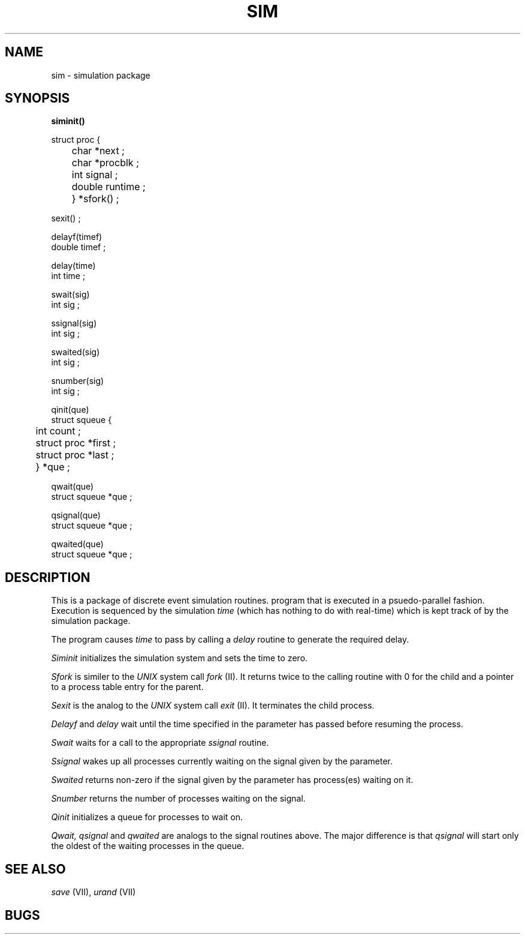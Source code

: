 .ds - -
.TH SIM VII 3/27/80
.SH NAME
sim \*- simulation package
.SH SYNOPSIS
.ft B
siminit()
.PP
struct proc {
.br
	char *next ;
.br
	char *procblk ;
.br
	int signal ;
.br
	double runtime ;
.br
	} *sfork() ;
.PP
sexit() ;
.PP
delayf(timef)
.br
double timef ;
.PP
delay(time)
.br
int time ;
.PP
swait(sig)
.br
int sig ;
.PP
ssignal(sig)
.br
int sig ;
.PP
swaited(sig)
.br
int sig ;
.PP
snumber(sig)
.br
int sig ;
.PP
qinit(que)
.br
struct squeue {
.br
	int count ;
.br
	struct proc *first ;
.br
	struct proc *last ;
.br
	} *que ;
.PP
qwait(que)
.br
struct squeue *que ;
.PP
qsignal(que)
.br
struct squeue *que ;
.PP
qwaited(que)
.br
struct squeue *que ;
.br
.ft R
.SH DESCRIPTION
This is a package of discrete event simulation routines.
program that is
executed in a psuedo-parallel fashion.
Execution is sequenced by the simulation
.I time
(which has nothing to do with real-time)
which is kept track of by the simulation package.
.PP
The program causes
.I time
to pass by calling a
.I delay
routine to generate the required delay.
.PP
.I Siminit
initializes the simulation system and sets the time to zero.
.PP
.I Sfork
is similer to the
.I UNIX
system call
.I fork
(II).
It returns twice to the calling routine with 0 for the child and a pointer
to a process table entry for the parent.
.PP
.I Sexit
is the analog to the
.I UNIX
system call
.I exit
(II).
It terminates the child process.
.PP
.I Delayf
and
.I delay
wait until the time specified in the parameter has passed before resuming
the process.
.PP
.I Swait
waits for a call to the appropriate
.I ssignal
routine.
.PP
.I Ssignal
wakes up all processes currently waiting on the signal given by the parameter.
.PP
.I Swaited
returns non-zero if the signal given by the parameter has process(es) waiting
on it.
.PP
.I Snumber
returns the number of processes waiting on the signal.
.PP
.I Qinit
initializes a queue for processes to wait on.
.PP
.I Qwait,
.I qsignal
and
.I qwaited
are analogs to the signal routines above.
The major difference is that
.I qsignal
will start only the oldest of the waiting processes in the queue.
.SH "SEE ALSO"
.I save
(VII),
.I urand
(VII)
.SH BUGS
